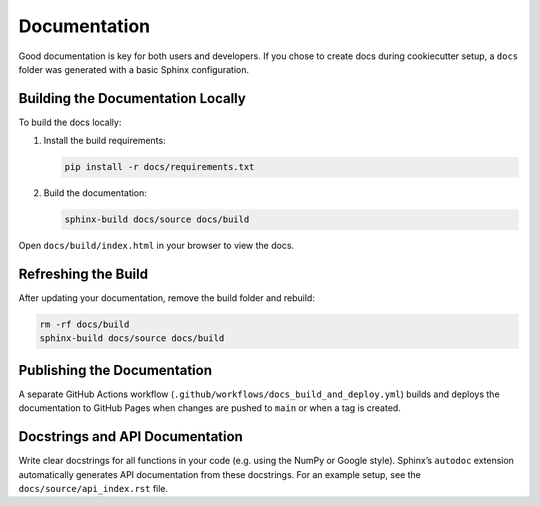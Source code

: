 Documentation
=============

Good documentation is key for both users and developers. If you chose to create docs during cookiecutter setup,
a ``docs`` folder was generated with a basic Sphinx configuration.

Building the Documentation Locally
----------------------------------

To build the docs locally:

1. Install the build requirements:

   .. code-block:: bash

      pip install -r docs/requirements.txt

2. Build the documentation:

   .. code-block:: bash

      sphinx-build docs/source docs/build

Open ``docs/build/index.html`` in your browser to view the docs.

Refreshing the Build
--------------------

After updating your documentation, remove the build folder and rebuild:

.. code-block:: bash

   rm -rf docs/build
   sphinx-build docs/source docs/build

Publishing the Documentation
----------------------------

A separate GitHub Actions workflow (``.github/workflows/docs_build_and_deploy.yml``) builds and deploys
the documentation to GitHub Pages when changes are pushed to ``main`` or when a tag is created.

Docstrings and API Documentation
--------------------------------

Write clear docstrings for all functions in your code (e.g. using the NumPy or Google style).
Sphinx’s ``autodoc`` extension automatically generates API documentation from these docstrings.
For an example setup, see the ``docs/source/api_index.rst`` file.
